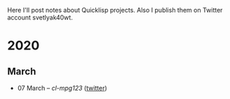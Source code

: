 # lisp-project-of-the-day
Here I'll post notes about Quicklisp projects. Also I publish them on Twitter account svetlyak40wt.

* 2020
** March
- 07 March – [[2020-03/0000-cl-mpg123.org][cl-mpg123]] ([[https://twitter.com/svetlyak40wt/status/1236275871989878784][twitter]])
